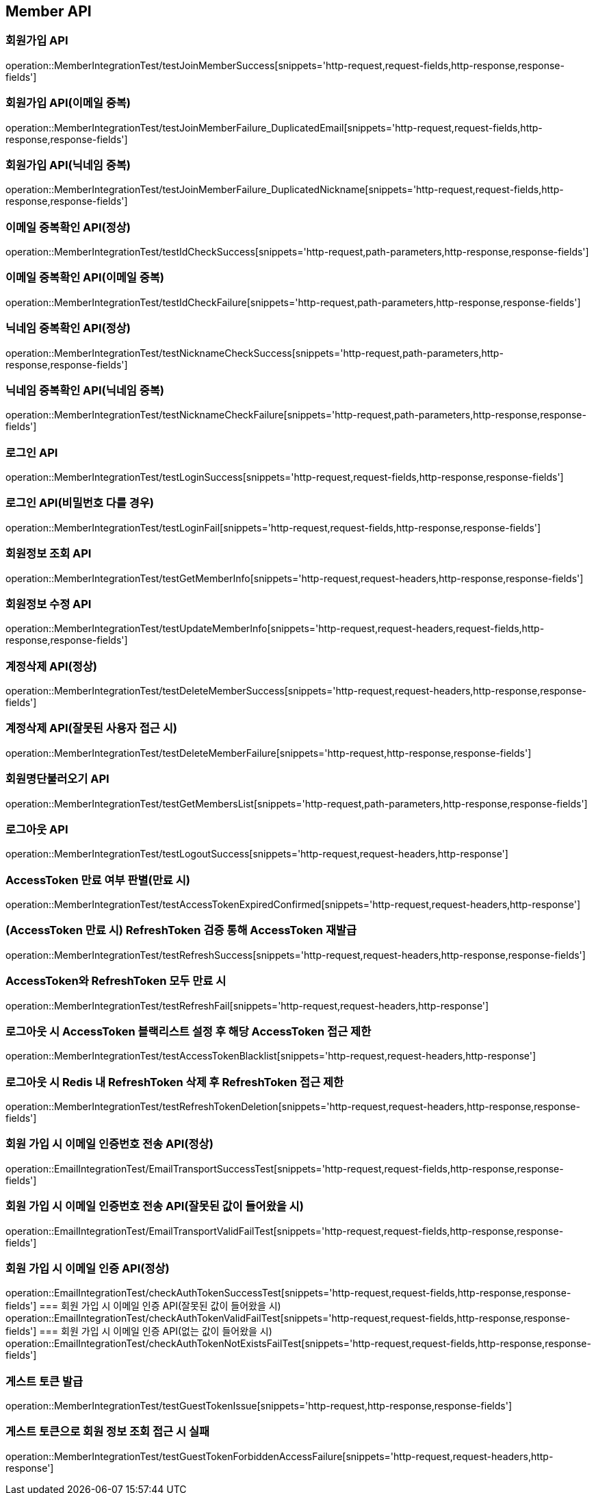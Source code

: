 [[Member-API]]
== Member API


[[회원가입-API]]
=== 회원가입 API
operation::MemberIntegrationTest/testJoinMemberSuccess[snippets='http-request,request-fields,http-response,response-fields']

=== 회원가입 API(이메일 중복)
operation::MemberIntegrationTest/testJoinMemberFailure_DuplicatedEmail[snippets='http-request,request-fields,http-response,response-fields']

=== 회원가입 API(닉네임 중복)
operation::MemberIntegrationTest/testJoinMemberFailure_DuplicatedNickname[snippets='http-request,request-fields,http-response,response-fields']

[[중복확인-API]]

=== 이메일 중복확인 API(정상)
operation::MemberIntegrationTest/testIdCheckSuccess[snippets='http-request,path-parameters,http-response,response-fields']

=== 이메일 중복확인 API(이메일 중복)
operation::MemberIntegrationTest/testIdCheckFailure[snippets='http-request,path-parameters,http-response,response-fields']

=== 닉네임 중복확인 API(정상)
operation::MemberIntegrationTest/testNicknameCheckSuccess[snippets='http-request,path-parameters,http-response,response-fields']

=== 닉네임 중복확인 API(닉네임 중복)
operation::MemberIntegrationTest/testNicknameCheckFailure[snippets='http-request,path-parameters,http-response,response-fields']

[[로그인-API]]

=== 로그인 API
operation::MemberIntegrationTest/testLoginSuccess[snippets='http-request,request-fields,http-response,response-fields']

=== 로그인 API(비밀번호 다를 경우)
operation::MemberIntegrationTest/testLoginFail[snippets='http-request,request-fields,http-response,response-fields']

[[회원정보-API]]

=== 회원정보 조회 API
operation::MemberIntegrationTest/testGetMemberInfo[snippets='http-request,request-headers,http-response,response-fields']

=== 회원정보 수정 API
operation::MemberIntegrationTest/testUpdateMemberInfo[snippets='http-request,request-headers,request-fields,http-response,response-fields']

[[계정삭제-API]]

=== 계정삭제 API(정상)
operation::MemberIntegrationTest/testDeleteMemberSuccess[snippets='http-request,request-headers,http-response,response-fields']

=== 계정삭제 API(잘못된 사용자 접근 시)
operation::MemberIntegrationTest/testDeleteMemberFailure[snippets='http-request,http-response,response-fields']

[[회원명단불러오기-API]]

=== 회원명단불러오기 API
operation::MemberIntegrationTest/testGetMembersList[snippets='http-request,path-parameters,http-response,response-fields']

[[로그아웃-API]]

=== 로그아웃 API
operation::MemberIntegrationTest/testLogoutSuccess[snippets='http-request,request-headers,http-response']

[[JwtToken검증-API]]

=== AccessToken 만료 여부 판별(만료 시)
operation::MemberIntegrationTest/testAccessTokenExpiredConfirmed[snippets='http-request,request-headers,http-response']

=== (AccessToken 만료 시) RefreshToken 검증 통해 AccessToken 재발급
operation::MemberIntegrationTest/testRefreshSuccess[snippets='http-request,request-headers,http-response,response-fields']

=== AccessToken와 RefreshToken 모두 만료 시
operation::MemberIntegrationTest/testRefreshFail[snippets='http-request,request-headers,http-response']

=== 로그아웃 시 AccessToken 블랙리스트 설정 후 해당 AccessToken 접근 제한
operation::MemberIntegrationTest/testAccessTokenBlacklist[snippets='http-request,request-headers,http-response']

=== 로그아웃 시 Redis 내 RefreshToken 삭제 후 RefreshToken 접근 제한
operation::MemberIntegrationTest/testRefreshTokenDeletion[snippets='http-request,request-headers,http-response,response-fields']

[[이메일-전송-API]]

=== 회원 가입 시 이메일 인증번호 전송 API(정상)
operation::EmailIntegrationTest/EmailTransportSuccessTest[snippets='http-request,request-fields,http-response,response-fields']

=== 회원 가입 시 이메일 인증번호 전송 API(잘못된 값이 들어왔을 시)
operation::EmailIntegrationTest/EmailTransportValidFailTest[snippets='http-request,request-fields,http-response,response-fields']


=== 회원 가입 시 이메일 인증 API(정상)
operation::EmailIntegrationTest/checkAuthTokenSuccessTest[snippets='http-request,request-fields,http-response,response-fields']
=== 회원 가입 시 이메일 인증 API(잘못된 값이 들어왔을 시)
operation::EmailIntegrationTest/checkAuthTokenValidFailTest[snippets='http-request,request-fields,http-response,response-fields']
=== 회원 가입 시 이메일 인증 API(없는 값이 들어왔을 시)
operation::EmailIntegrationTest/checkAuthTokenNotExistsFailTest[snippets='http-request,request-fields,http-response,response-fields']

[[게스트-토큰-API]]
=== 게스트 토큰 발급
operation::MemberIntegrationTest/testGuestTokenIssue[snippets='http-request,http-response,response-fields']

=== 게스트 토큰으로 회원 정보 조회 접근 시 실패
operation::MemberIntegrationTest/testGuestTokenForbiddenAccessFailure[snippets='http-request,request-headers,http-response']

